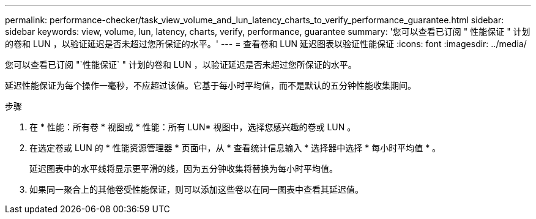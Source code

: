 ---
permalink: performance-checker/task_view_volume_and_lun_latency_charts_to_verify_performance_guarantee.html 
sidebar: sidebar 
keywords: view, volume, lun, latency, charts, verify, performance, guarantee 
summary: '您可以查看已订阅 " 性能保证 " 计划的卷和 LUN ，以验证延迟是否未超过您所保证的水平。' 
---
= 查看卷和 LUN 延迟图表以验证性能保证
:icons: font
:imagesdir: ../media/


[role="lead"]
您可以查看已订阅 "`性能保证` " 计划的卷和 LUN ，以验证延迟是否未超过您所保证的水平。

延迟性能保证为每个操作一毫秒，不应超过该值。它基于每小时平均值，而不是默认的五分钟性能收集期间。

.步骤
. 在 * 性能：所有卷 * 视图或 * 性能：所有 LUN* 视图中，选择您感兴趣的卷或 LUN 。
. 在选定卷或 LUN 的 * 性能资源管理器 * 页面中，从 * 查看统计信息输入 * 选择器中选择 * 每小时平均值 * 。
+
延迟图表中的水平线将显示更平滑的线，因为五分钟收集将替换为每小时平均值。

. 如果同一聚合上的其他卷受性能保证，则可以添加这些卷以在同一图表中查看其延迟值。

